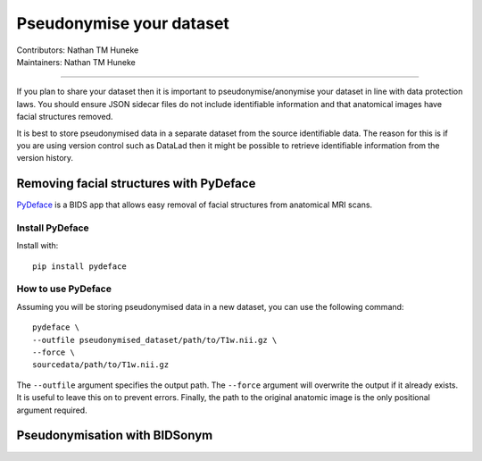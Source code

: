 .. _pseudonymise.rst:

=========================================
Pseudonymise your dataset
=========================================
| Contributors: Nathan TM Huneke
| Maintainers: Nathan TM Huneke

------------------------------------------

If you plan to share your dataset then it is important to pseudonymise/anonymise your
dataset in line with data protection laws. You should ensure JSON sidecar files do not
include identifiable information and that anatomical images have facial structures removed.

It is best to store pseudonymised data in a separate dataset from the source identifiable data.
The reason for this is if you are using version control such as DataLad then it might be possible
to retrieve identifiable information from the version history.

Removing facial structures with PyDeface 
--------------------------------------------------

`PyDeface <https://github.com/poldracklab/pydeface>`_ is a BIDS app that allows easy 
removal of facial structures from anatomical MRI scans. 

Install PyDeface
~~~~~~~~~~~~~~~~~

Install with::

    pip install pydeface

How to use PyDeface
~~~~~~~~~~~~~~~~~~~~~

Assuming you will be storing pseudonymised data in a new dataset, you can use the following command::

    pydeface \
    --outfile pseudonymised_dataset/path/to/T1w.nii.gz \
    --force \
    sourcedata/path/to/T1w.nii.gz

The ``--outfile`` argument specifies the output path. The ``--force`` argument will overwrite
the output if it already exists. It is useful to leave this on to prevent errors. Finally, 
the path to the original anatomic image is the only positional argument required.

Pseudonymisation with BIDSonym
--------------------------------------------------

.. todo::
    Add info re: BIDSonym

